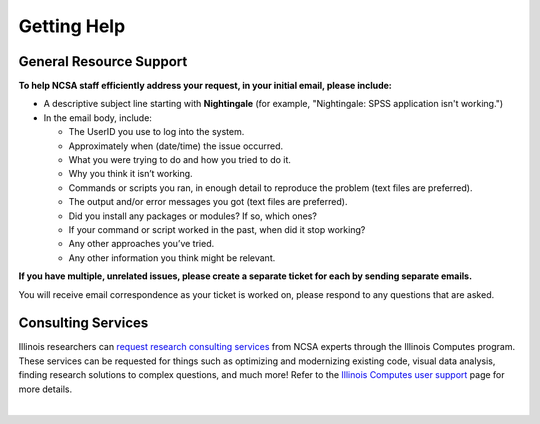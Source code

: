 .. _help:

Getting Help 
=============

General Resource Support
---------------------------

.. raw:: html
   
   <p>For general questions or issues you encounter while using Nightingale, <b>submit a support request</b> by emailing <a href="mailto:help@ncsa.illinois.edu?subject=Nightingale: ">help@ncsa.illinois.edu</a>. Your email will initiate a ticket that NCSA staff will use to help you.</p>

**To help NCSA staff efficiently address your request, in your initial email, please include:**

- A descriptive subject line starting with **Nightingale** (for example, "Nightingale: SPSS application isn't working.")
- In the email body, include:
  
  - The UserID you use to log into the system.
  - Approximately when (date/time) the issue occurred.
  - What you were trying to do and how you tried to do it.
  - Why you think it isn’t working.
  - Commands or scripts you ran, in enough detail to reproduce the problem (text files are preferred).
  - The output and/or error messages you got (text files are preferred).
  - Did you install any packages or modules? If so, which ones?
  - If your command or script worked in the past, when did it stop working?
  - Any other approaches you’ve tried.
  - Any other information you think might be relevant.

**If you have multiple, unrelated issues, please create a separate ticket for each by sending separate emails.**

You will receive email correspondence as your ticket is worked on, please respond to any questions that are asked.

Consulting Services
------------------------

Illinois researchers can `request research consulting services <https://computes.illinois.edu/submit-a-request/>`_ from NCSA experts through the Illinois Computes program. 
These services can be requested for things such as optimizing and modernizing existing code, visual data analysis, finding research solutions to complex questions, and much more! Refer to the `Illinois Computes user support <https://computes.illinois.edu/expertise-user-support/>`_ page for more details.

|
